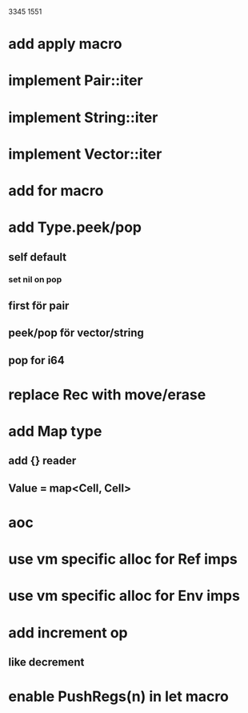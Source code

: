 3345
1551

* add apply macro

* implement Pair::iter
* implement String::iter
* implement Vector::iter

* add for macro

* add Type.peek/pop
** self default
*** set nil on pop
** first för pair
** peek/pop för vector/string
** pop for i64

* replace Rec with move/erase

* add Map type
** add {} reader
** Value = map<Cell, Cell>

* aoc
* use vm specific alloc for Ref imps
* use vm specific alloc for Env imps

* add increment op
** like decrement

* enable PushRegs(n) in let macro
